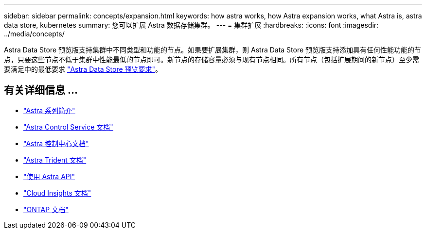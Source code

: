 ---
sidebar: sidebar 
permalink: concepts/expansion.html 
keywords: how astra works, how Astra expansion works, what Astra is, astra data store, kubernetes 
summary: 您可以扩展 Astra 数据存储集群。 
---
= 集群扩展
:hardbreaks:
:icons: font
:imagesdir: ../media/concepts/


Astra Data Store 预览版支持集群中不同类型和功能的节点。如果要扩展集群，则 Astra Data Store 预览版支持添加具有任何性能功能的节点，只要这些节点不低于集群中性能最低的节点即可。新节点的存储容量必须与现有节点相同。所有节点（包括扩展期间的新节点）至少需要满足中的最低要求 link:../get-started/requirements.html["Astra Data Store 预览要求"]。



== 有关详细信息 ...

* https://docs.netapp.com/us-en/astra-family/intro-family.html["Astra 系列简介"^]
* https://docs.netapp.com/us-en/astra/index.html["Astra Control Service 文档"^]
* https://docs.netapp.com/us-en/astra-control-center/["Astra 控制中心文档"^]
* https://docs.netapp.com/us-en/trident/index.html["Astra Trident 文档"^]
* https://docs.netapp.com/us-en/astra-automation/index.html["使用 Astra API"^]
* https://docs.netapp.com/us-en/cloudinsights/["Cloud Insights 文档"^]
* https://docs.netapp.com/us-en/ontap/index.html["ONTAP 文档"^]

